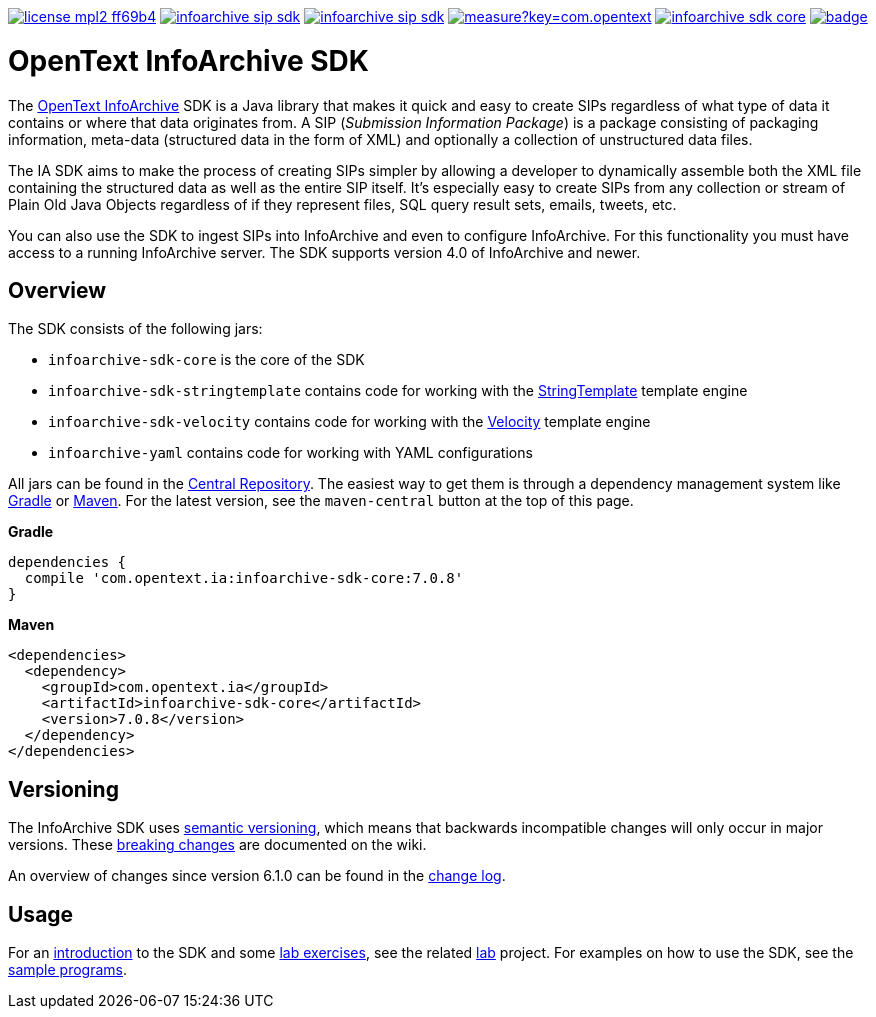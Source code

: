 image:https://img.shields.io/badge/license-mpl2-ff69b4.svg[title="License: MPL2", link="https://www.mozilla.org/en-US/MPL/2.0/"]
image:https://img.shields.io/travis/Enterprise-Content-Management/infoarchive-sip-sdk.svg[title="Travis", link="https://travis-ci.org/Enterprise-Content-Management/infoarchive-sip-sdk"]
image:https://img.shields.io/codecov/c/github/Enterprise-Content-Management/infoarchive-sip-sdk.svg[title="Code coverage", link="https://codecov.io/github/Enterprise-Content-Management/infoarchive-sip-sdk"]
image:https://sonarcloud.io/api/badges/measure?key=com.opentext.ia:infoarchive-sdk&metric=sqale_debt_ratio[title="Technical Debt", link="https://sonarcloud.io/dashboard?id=com.opentext.ia:infoarchive-sdk"]
image:https://img.shields.io/maven-central/v/com.opentext.ia/infoarchive-sdk-core.svg[title="Maven Central", link="https://repo1.maven.org/maven2/com/opentext/ia/"]
image:https://javadoc-emblem.rhcloud.com/doc/com.opentext.ia/infoarchive-sdk-core/badge.svg[title="Javadoc", link="http://www.javadoc.io/doc/com.opentext.ia/infoarchive-sdk-core"]

= OpenText InfoArchive SDK

The http://documentum.opentext.com/infoarchive/[OpenText InfoArchive] SDK is a Java library that 
makes it quick and easy to create SIPs regardless of what type of data it contains or where that data originates
from. A SIP (_Submission Information Package_) is a package consisting of packaging information, meta-data (structured
data in the form of XML) and optionally a collection of unstructured data files.

The IA SDK aims to make the process of creating SIPs simpler by allowing a developer to dynamically assemble both
the XML file containing the structured data as well as the entire SIP itself. It's especially easy to create SIPs from
any collection or stream of Plain Old Java Objects regardless of if they represent files, SQL query result sets, emails, 
tweets, etc.

You can also use the SDK to ingest SIPs into InfoArchive and even to configure InfoArchive. For this functionality you 
must have access to a running InfoArchive server. The SDK supports version 4.0 of InfoArchive and newer.


== Overview

The SDK consists of the following jars:

* `infoarchive-sdk-core` is the core of the SDK
* `infoarchive-sdk-stringtemplate` contains code for working with the http://www.stringtemplate.org/[StringTemplate] template engine
* `infoarchive-sdk-velocity` contains code for working with the http://velocity.apache.org/[Velocity] template engine
* `infoarchive-yaml` contains code for working with YAML configurations

All jars can be found in the https://repo1.maven.org/maven2/com/emc/ia/[Central Repository]. The easiest way to get
them is through a dependency management system like http://gradle.org/[Gradle] or https://maven.apache.org/[Maven].
For the latest version, see the `maven-central` button at the top of this page.


*Gradle*

[source,groovy]
----
dependencies { 
  compile 'com.opentext.ia:infoarchive-sdk-core:7.0.8'
}
----

*Maven*

[source,xml]
----
<dependencies>
  <dependency>
    <groupId>com.opentext.ia</groupId>
    <artifactId>infoarchive-sdk-core</artifactId>
    <version>7.0.8</version>
  </dependency>
</dependencies>
----

== Versioning
    
The InfoArchive SDK uses https://semver.org[semantic versioning], which means that backwards incompatible changes will
only occur in major versions. These 
https://github.com/Enterprise-Content-Management/infoarchive-sip-sdk/wiki/breaking-changes[breaking changes] are
documented on the wiki.

An overview of changes since version 6.1.0 can be found in the
https://github.com/Enterprise-Content-Management/infoarchive-sip-sdk/blob/master/CHANGELOG.adoc[change log]. 


== Usage

For an https://github.com/Enterprise-Content-Management/infoarchive-sip-sdk-lab/releases/download/1.0.2/presentation.pdf[introduction]
to the SDK and some https://github.com/Enterprise-Content-Management/infoarchive-sip-sdk-lab/releases/download/1.0.2/lab.pdf[lab exercises],
see the related https://github.com/Enterprise-Content-Management/infoarchive-sip-sdk-lab[lab] project.
For examples on how to use the SDK, see the https://github.com/Enterprise-Content-Management/infoarchive-sip-sdk/tree/master/samples[sample programs].
